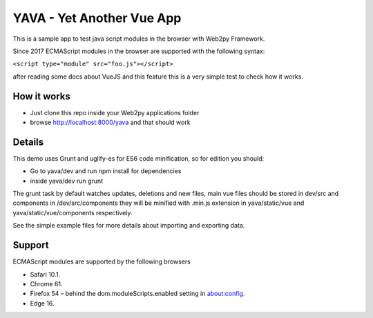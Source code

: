 YAVA - Yet Another Vue App
==========================

This is a sample app to test java script modules in the browser with Web2py Framework.

Since 2017 ECMAScript modules in the browser are supported with the following syntax:

``<script type="module" src="foo.js"></script>``

after reading some docs about VueJS and this feature this is a very simple test to check how it works.

How it works
------------

- Just clone this repo inside your Web2py applications folder
- browse http://localhost:8000/yava and that should work

Details
-------

This demo uses Grunt and uglify-es for ES6 code minification, so for edition you should:

- Go to yava/dev and run npm install for dependencies
- inside yava/dev run grunt

The grunt task by default watches updates, deletions and new files, main vue files should be stored in dev/src and components in /dev/src/components they will be minified with .min.js extension in yava/static/vue and yava/static/vue/components respectively.

See the simple example files for more details about importing and exporting data.

Support
-------

ECMAScript modules are supported by the following browsers

- Safari 10.1.
- Chrome 61.
- Firefox 54 – behind the dom.moduleScripts.enabled setting in about:config.
- Edge 16.
